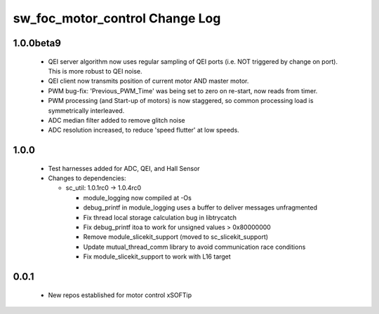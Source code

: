 sw_foc_motor_control Change Log
===============================

1.0.0beta9
----------

  * QEI server algorithm now uses regular sampling of QEI ports (i.e. NOT triggered by change on port). This is more robust to QEI noise.

  * QEI client now transmits position of current motor AND master motor.

  * PWM bug-fix: 'Previous_PWM_Time' was being set to zero on re-start, now reads from timer.

  * PWM processing (and Start-up of motors) is now staggered, so common processing load is symmetrically interleaved.

  * ADC median filter added to remove glitch noise

  * ADC resolution increased, to reduce 'speed flutter' at low speeds.

1.0.0
-----
  * Test harnesses added for ADC, QEI, and Hall Sensor

  * Changes to dependencies:

    - sc_util: 1.0.1rc0 -> 1.0.4rc0

      + module_logging now compiled at -Os
      + debug_printf in module_logging uses a buffer to deliver messages unfragmented
      + Fix thread local storage calculation bug in libtrycatch
      + Fix debug_printf itoa to work for unsigned values > 0x80000000
      + Remove module_slicekit_support (moved to sc_slicekit_support)
      + Update mutual_thread_comm library to avoid communication race conditions
      + Fix module_slicekit_support to work with L16 target

0.0.1
-----
  * New repos established for motor control xSOFTip
